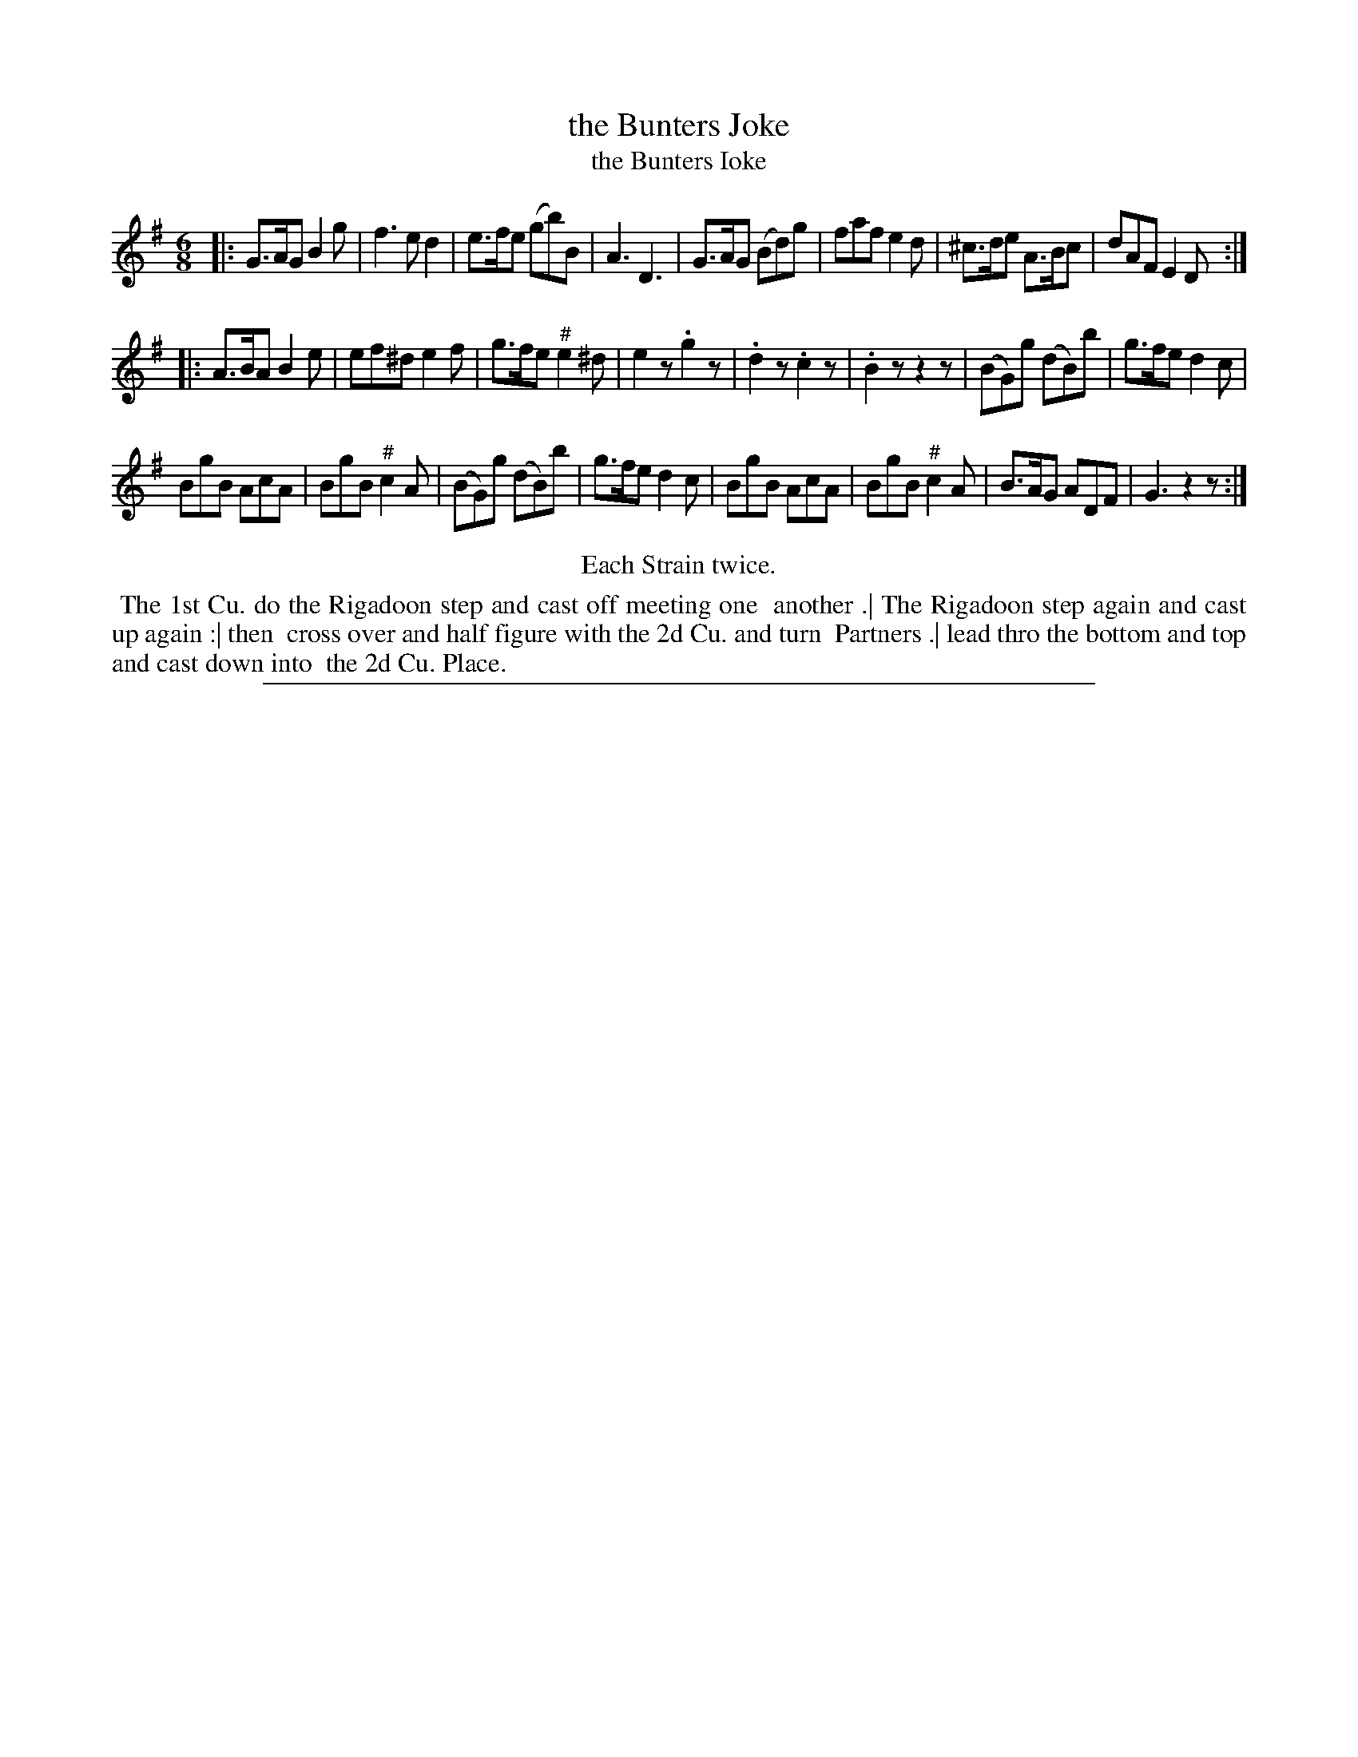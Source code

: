 X: 1
T: the Bunters Joke
T: the Bunters Ioke
N: The first letter of the title's second word is ambiguous; it could be I or J.
%R: jig
B: "The Compleat Country Dancing-Master" printed by John Walsh, London ca. 1740
S: 6: CCDM2 http://imslp.org/wiki/The_Compleat_Country_Dancing-Master_(Various) V.2 #9 (23)
Z: 2013 John Chambers <jc:trillian.mit.edu>
N: The meaning of the # above several notes isn't known.
N: Repeats adjusted to match the "Each Strain twice" instruction.
M: 6/8
L: 1/8
K: G
% - - - - - - - - - - - - - - - - - - - - - - - - -
|:\
G>AG B2g | f3 ed2 | e>fe (gb)B | A3 D3 |\
G>AG (Bd)g | faf e2d | ^c>de A>Bc | dAF E2D :|
|:\
A>BA B2e | ef^d e2f | g>fe "^#"e2^d | e2z .g2z |\
.d2z .c2z | .B2z z2z | (BG)g (dB)b | g>fe d2c |
BgB AcA | BgB "^#"c2A | (BG)g (dB)b | g>fe d2c |\
BgB AcA | BgB "^#"c2A | B>AG ADF | G3 z2z :|
% - - - - - - - - - - - - - - - - - - - - - - - - -
%%center Each Strain twice.
% - - - - - - - - Dance description - - - - - - - -
%%begintext align
%% The 1st Cu. do the Rigadoon step and cast off meeting one
%% another .| The Rigadoon step again and cast up again :| then
%% cross over and half figure with the 2d Cu. and turn
%% Partners .| lead thro the bottom and top and cast down into
%% the 2d Cu. Place.
%%endtext
%%sep 1 8 500
